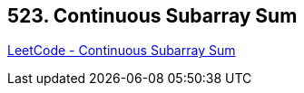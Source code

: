 == 523. Continuous Subarray Sum

https://leetcode.com/problems/continuous-subarray-sum/[LeetCode - Continuous Subarray Sum]

